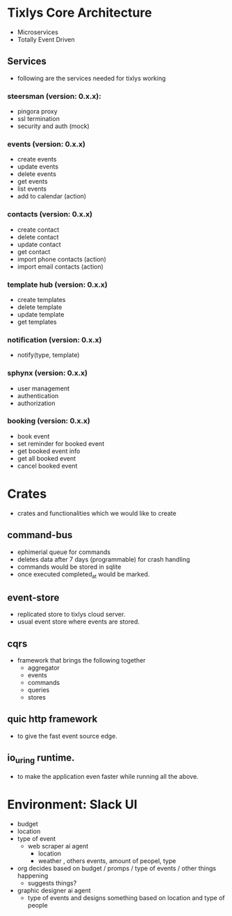 * Tixlys Core Architecture
- Microservices
- Totally Event Driven
** Services
- following are the services needed for tixlys working
*** steersman (version: 0.x.x):
- pingora proxy
- ssl termination
- security and auth (mock)
*** events (version: 0.x.x)
- create events
- update events
- delete events
- get events
- list events
- add to calendar (action)
*** contacts (version: 0.x.x)
- create contact
- delete contact
- update contact
- get contact
- import phone contacts (action)
- import email contacts (action)
*** template hub (version: 0.x.x)
- create templates
- delete template
- update template
- get templates
*** notification (version: 0.x.x)
- notify(type, template)
*** sphynx (version: 0.x.x)
- user management
- authentication
- authorization
*** booking (version: 0.x.x)
- book event
- set reminder for booked event
- get booked event info
- get all booked event
- cancel booked event


* Crates
- crates and functionalities which we would like to create
** command-bus
- ephimerial queue for commands
- deletes data after 7 days (programmable) for crash handling
- commands would be stored in sqlite
- once executed completed_at would be marked.
** event-store
- replicated store to tixlys cloud server.
- usual event store where events are stored.
** cqrs
- framework that brings the following together
  + aggregator
  + events
  + commands
  + queries
  + stores
** quic http framework
- to give the fast event source edge.
** io_uring runtime.
- to make the application even faster while running all the above.


* Environment: Slack UI
- budget
- location
- type of event
  - web scraper ai agent
    - location
    - weather , others events, amount of peopel, type

- org decides based on budget / promps / type of events / other things happening
  - suggests things?

- graphic designer ai agent
  - type of events and designs something based on location and type of people
